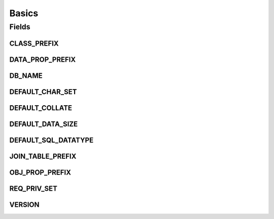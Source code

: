 Basics
======

.. java:package:: edu.berkeley.icsi.metanet.owl2sql
   :noindex:

.. java:type:: public class Basics

Fields
------
CLASS_PREFIX
^^^^^^^^^^^^

.. java:field:: public static final String CLASS_PREFIX
   :outertype: Basics

DATA_PROP_PREFIX
^^^^^^^^^^^^^^^^

.. java:field:: public static final String DATA_PROP_PREFIX
   :outertype: Basics

DB_NAME
^^^^^^^

.. java:field:: public static final String DB_NAME
   :outertype: Basics

DEFAULT_CHAR_SET
^^^^^^^^^^^^^^^^

.. java:field:: public static final String DEFAULT_CHAR_SET
   :outertype: Basics

DEFAULT_COLLATE
^^^^^^^^^^^^^^^

.. java:field:: public static final String DEFAULT_COLLATE
   :outertype: Basics

DEFAULT_DATA_SIZE
^^^^^^^^^^^^^^^^^

.. java:field:: public static final int DEFAULT_DATA_SIZE
   :outertype: Basics

DEFAULT_SQL_DATATYPE
^^^^^^^^^^^^^^^^^^^^

.. java:field:: public static final String DEFAULT_SQL_DATATYPE
   :outertype: Basics

JOIN_TABLE_PREFIX
^^^^^^^^^^^^^^^^^

.. java:field:: public static final String JOIN_TABLE_PREFIX
   :outertype: Basics

OBJ_PROP_PREFIX
^^^^^^^^^^^^^^^

.. java:field:: public static final String OBJ_PROP_PREFIX
   :outertype: Basics

REQ_PRIV_SET
^^^^^^^^^^^^

.. java:field:: public static final String REQ_PRIV_SET
   :outertype: Basics

VERSION
^^^^^^^

.. java:field:: public static final String VERSION
   :outertype: Basics

